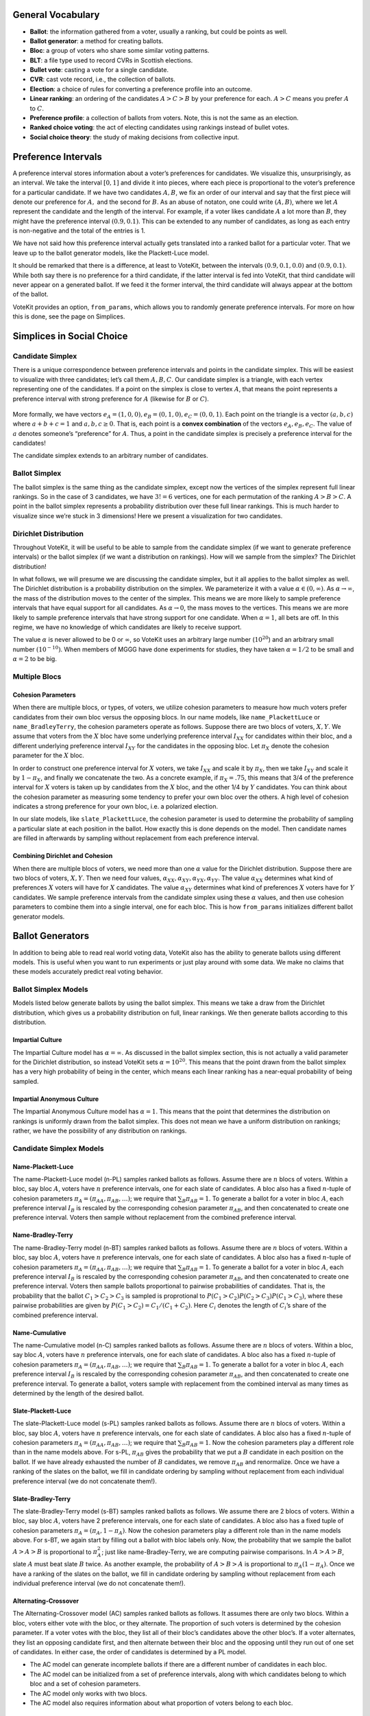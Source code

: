 General Vocabulary
==================

-  **Ballot**: the information gathered from a voter, usually a ranking, but
   could be points as well.
-  **Ballot generator**: a method for creating ballots.
-  **Bloc**: a group of voters who share some similar voting patterns.
-  **BLT**: a file type used to record CVRs in Scottish elections.
-  **Bullet vote**: casting a vote for a single candidate.
-  **CVR**: cast vote record, i.e., the collection of ballots.
-  **Election**: a choice of rules for converting a preference profile into
   an outcome.
-  **Linear ranking**: an ordering of the candidates :math:`A>C>B` by your
   preference for each. :math:`A>C` means you prefer :math:`A` to
   :math:`C`.
-  **Preference profile**: a collection of ballots from voters. Note, this
   is not the same as an election.
-  **Ranked choice voting**: the act of electing candidates using rankings
   instead of bullet votes.
-  **Social choice theory**: the study of making decisions from collective
   input.





Preference Intervals
====================

A preference interval stores information about a voter’s preferences for
candidates. We visualize this, unsurprisingly, as an interval. We take
the interval :math:`[0,1]` and divide it into pieces, where each piece
is proportional to the voter’s preference for a particular candidate. If
we have two candidates :math:`A,B`, we fix an order of our interval and
say that the first piece will denote our preference for :math:`A,` and
the second for :math:`B`. As an abuse of notaton, one could write
:math:`(A,B)`, where we let :math:`A` represent the candidate and the
length of the interval. For example, if a voter likes candidate
:math:`A` a lot more than :math:`B`, they might have the preference
interval :math:`(0.9, 0.1)`. This can be extended to any number of
candidates, as long as each entry is non-negative and the total of the
entries is 1.

We have not said how this preference interval actually gets translated
into a ranked ballot for a particular voter. That we leave up to the
ballot generator models, like the Plackett-Luce model.

It should be remarked that there is a difference, at least to VoteKit,
between the intervals :math:`(0.9,0.1,0.0)` and :math:`(0.9,0.1)`. While
both say there is no preference for a third candidate, if the latter
interval is fed into VoteKit, that third candidate will never appear on
a generated ballot. If we feed it the former interval, the third
candidate will always appear at the bottom of the ballot.

|image1|

VoteKit provides an option, ``from_params``,
which allows you to randomly generate preference intervals. For more on
how this is done, see the page on Simplices.

.. |image1| image:: ../_static/assets/preference_interval.png

Simplices in Social Choice
==========================

Candidate Simplex
-----------------

There is a unique correspondence between preference intervals and points
in the candidate simplex. This will be easiest to visualize with three
candidates; let’s call them :math:`A,B,C`. Our candidate simplex is a
triangle, with each vertex representing one of the candidates. If a
point on the simplex is close to vertex :math:`A`, that means the point
represents a preference interval with strong preference for :math:`A`
(likewise for :math:`B` or :math:`C`).

.. figure:: ../_static/assets/candidate_simplex.png
   :alt: png

   

More formally, we have vectors
:math:`e_A = (1,0,0), e_B = (0,1,0), e_C = (0,0,1)`. Each point on the
triangle is a vector :math:`(a,b,c)` where :math:`a+b+c=1` and
:math:`a,b,c\ge 0`. That is, each point is a **convex combination** of the
vectors :math:`e_A, e_B,e_C`. The value of :math:`a` denotes someone’s
“preference” for :math:`A`. Thus, a point in the candidate simplex is
precisely a preference interval for the candidates!

The candidate simplex extends to an arbitrary number of candidates.

Ballot Simplex
--------------

The ballot simplex is the same thing as the candidate simplex, except
now the vertices of the simplex represent full linear rankings. So in
the case of 3 candidates, we have :math:`3!=6` vertices, one for each
permutation of the ranking :math:`A>B>C`. A point in the ballot simplex
represents a probability distribution over these full linear rankings.
This is much harder to visualize since we’re stuck in 3 dimensions!
Here we present a visualization for two candidates.
|png|


Dirichlet Distribution
----------------------

Throughout VoteKit, it will be useful to be able to sample from the
candidate simplex (if we want to generate preference intervals) or the
ballot simplex (if we want a distribution on rankings). How will we
sample from the simplex? The Dirichlet distribution!

In what follows, we will presume we are discussing the candidate
simplex, but it all applies to the ballot simplex as well. The Dirichlet
distribution is a probability distribution on the simplex. We
parameterize it with a value :math:`\alpha \in (0,\infty)`. As
:math:`\alpha\to \infty`, the mass of the distribution moves to the
center of the simplex. This means we are more likely to sample
preference intervals that have equal support for all candidates. As
:math:`\alpha\to 0`, the mass moves to the vertices. This means we are
more likely to sample preference intervals that have strong support for
one candidate. When :math:`\alpha=1`, all bets are off. In this regime,
we have no knowledge of which candidates are likely to receive support.

The value :math:`\alpha` is never allowed to be 0 or :math:`\infty`, so
VoteKit uses an arbitrary large number (:math:`10^{20}`) and an
arbitrary small number :math:`(10^{-10})`. When members of MGGG have
done experiments for studies, they have taken :math:`\alpha = 1/2` to be
small and :math:`\alpha = 2` to be big.

.. figure:: ../_static/assets/dirichlet_distribution.png
   :alt: png



Multiple Blocs
--------------

Cohesion Parameters
~~~~~~~~~~~~~~~~~~~

When there are multiple blocs, or types, of voters, we utilize cohesion
parameters to measure how much voters prefer candidates from their own
bloc versus the opposing blocs. In our name models, like
``name_PlackettLuce`` or ``name_BradleyTerry``, the cohesion parameters
operate as follows. Suppose there are two blocs of voters, :math:`X,Y`.
We assume that voters from the :math:`X` bloc have some underlying
preference interval :math:`I_{XX}` for
candidates within their bloc, and a different underlying preference
interval :math:`I_{XY}` for the candidates in the opposing bloc. Let :math:`\pi_X` denote 
the cohesion parameter for the :math:`X` bloc.

In order to construct one preference interval for :math:`X` voters, we take
:math:`I_{XX}` and scale it by :math:`\pi_X`, then we take
:math:`I_{XY}` and scale it by :math:`1-\pi_X`, and finally we
concatenate the two. As a concrete example, if :math:`\pi_X = .75`, this
means that 3/4 of the preference interval for :math:`X` voters is taken
up by candidates from the :math:`X` bloc, and the other 1/4 by :math:`Y`
candidates. You can think about the cohesion parameter as measuring some tendency to
prefer your own bloc over the others. A high level of cohesion indicates a strong 
preference for your own bloc, i.e. a polarized election.

|image2|

In our slate models, like ``slate_PlackettLuce``, the cohesion parameter
is used to determine the probability of sampling a particular slate at
each position in the ballot. How exactly this is done depends on the
model. Then candidate names are filled in afterwards by sampling without
replacement from each preference interval. 

Combining Dirichlet and Cohesion
~~~~~~~~~~~~~~~~~~~~~~~~~~~~~~~~

When there are multiple blocs of voters, we need more than one
:math:`\alpha` value for the Dirichlet distribution. Suppose there are
two blocs of voters, :math:`X,Y`. Then we need four values,
:math:`\alpha_{XX}, \alpha_{XY}, \alpha_{YX}, \alpha_{YY}`. The value
:math:`\alpha_{XX}` determines what kind of preferences :math:`X` voters
will have for :math:`X` candidates. The value :math:`\alpha_{XY}`
determines what kind of preferences :math:`X` voters have for :math:`Y`
candidates. We sample preference intervals from the candidate simplex
using these :math:`\alpha` values, and then use cohesion parameters to
combine them into a single interval, one for each bloc. This is how
``from_params`` initializes different ballot
generator models.

.. |png| image:: ../_static/assets/ballot_simplex.png
.. |image2| image:: ../_static/assets/cohesion_parameters.png

Ballot Generators
=================

In addition to being able to read real world voting
data, VoteKit also has the ability to generate
ballots using different models. This is useful when you want to run
experiments or just play around with some data. We make no claims that
these models accurately predict real voting behavior.

Ballot Simplex Models
---------------------

Models listed below generate ballots by using the ballot
simplex. This means we take a draw from the
Dirichlet distribution, which gives us a probability distribution on
full, linear rankings. We then generate ballots according to this
distribution.

Impartial Culture
~~~~~~~~~~~~~~~~~

The Impartial Culture model has :math:`\alpha = \infty`. As discussed in the
ballot simplex section, this is not actually a valid
parameter for the Dirichlet distribution, so instead VoteKit sets
:math:`\alpha = 10^{20}`. This means that the point drawn from the
ballot simplex has a very high probability of being in the center, which
means each linear ranking has a near-equal probability of being sampled.

Impartial Anonymous Culture
~~~~~~~~~~~~~~~~~~~~~~~~~~~

The Impartial Anonymous Culture model has :math:`\alpha = 1`. This means
that the point that determines the distribution on rankings is uniformly drawn from the 
ballot simplex. This does not mean we have a uniform distribution on rankings; rather, we have 
the possibility of any distribution on rankings.

Candidate Simplex Models
------------------------

Name-Plackett-Luce
~~~~~~~~~~~~~~~~~~

The name-Plackett-Luce model (n-PL) samples ranked ballots as follows.
Assume there are :math:`n` blocs of voters. Within a bloc, say bloc
:math:`A`, voters have :math:`n` preference intervals, one for each
slate of candidates. A bloc also has a fixed :math:`n`-tuple of cohesion
parameters :math:`\pi_A = (\pi_{AA}, \pi_{AB},\dots)`; we require that
:math:`\sum_B \pi_{AB}=1`. To generate a ballot for a voter in bloc
:math:`A`, each preference interval :math:`I_B` is rescaled by the
corresponding cohesion parameter :math:`\pi_{AB}`, and then concatenated
to create one preference interval. Voters then sample without
replacement from the combined preference interval.

Name-Bradley-Terry
~~~~~~~~~~~~~~~~~~

The name-Bradley-Terry model (n-BT) samples ranked ballots as follows.
Assume there are :math:`n` blocs of voters. Within a bloc, say bloc
:math:`A`, voters have :math:`n` preference intervals, one for each
slate of candidates. A bloc also has a fixed :math:`n`-tuple of cohesion
parameters :math:`\pi_A = (\pi_{AA}, \pi_{AB},\dots)`; we require that
:math:`\sum_B \pi_{AB}=1`. To generate a ballot for a voter in bloc
:math:`A`, each preference interval :math:`I_B` is rescaled by the
corresponding cohesion parameter :math:`\pi_{AB}`, and then concatenated
to create one preference interval. Voters then sample ballots
proportional to pairwise probabilities of candidates. That is, the
probability that the ballot :math:`C_1>C_2>C_3` is sampled is
proprotional to :math:`P(C_1>C_2)P(C_2>C_3)P(C_1>C_3)`, where these
pairwise probabilities are given by :math:`P(C_1>C_2) = C_1/(C_1+C_2)`.
Here :math:`C_i` denotes the length of :math:`C_i`\ ’s share of the
combined preference interval.

Name-Cumulative
~~~~~~~~~~~~~~~

The name-Cumulative model (n-C) samples ranked ballots as follows.
Assume there are :math:`n` blocs of voters. Within a bloc, say bloc
:math:`A`, voters have :math:`n` preference intervals, one for each
slate of candidates. A bloc also has a fixed :math:`n`-tuple of cohesion
parameters :math:`\pi_A = (\pi_{AA}, \pi_{AB},\dots)`; we require that
:math:`\sum_B \pi_{AB}=1`. To generate a ballot for a voter in bloc
:math:`A`, each preference interval :math:`I_B` is rescaled by the
corresponding cohesion parameter :math:`\pi_{AB}`, and then concatenated
to create one preference interval. To generate a ballot, voters sample
with replacement from the combined interval as many times as determined
by the length of the desired ballot.

Slate-Plackett-Luce
~~~~~~~~~~~~~~~~~~~

The slate-Plackett-Luce model (s-PL) samples ranked ballots as follows.
Assume there are :math:`n` blocs of voters. Within a bloc, say bloc
:math:`A`, voters have :math:`n` preference intervals, one for each
slate of candidates. A bloc also has a fixed :math:`n`-tuple of cohesion
parameters :math:`\pi_A = (\pi_{AA}, \pi_{AB},\dots)`; we require that
:math:`\sum_B \pi_{AB}=1`. Now the cohesion parameters play a different
role than in the name models above. For s-PL, :math:`\pi_{AB}` gives the
probability that we put a :math:`B` candidate in each position on the
ballot. If we have already exhausted the number of :math:`B` candidates,
we remove :math:`\pi_{AB}` and renormalize. Once we have a ranking of
the slates on the ballot, we fill in candidate ordering by sampling
without replacement from each individual preference interval (we do not
concatenate them!).

Slate-Bradley-Terry
~~~~~~~~~~~~~~~~~~~

The slate-Bradley-Terry model (s-BT) samples ranked ballots as follows.
We assume there are 2 blocs of voters. Within a bloc, say bloc
:math:`A`, voters have 2 preference intervals, one for each slate of
candidates. A bloc also has a fixed tuple of cohesion parameters
:math:`\pi_A = (\pi_A, 1-\pi_A)`. Now the cohesion parameters play a
different role than in the name models above. For s-BT, we again start
by filling out a ballot with bloc labels only. Now, the probability that
we sample the ballot :math:`A>A>B` is proportional to :math:`\pi_A^2`;
just like name-Bradley-Terry, we are computing pairwise comparisons. In
:math:`A>A>B`, slate :math:`A` must beat slate :math:`B` twice. As
another example, the probability of :math:`A>B>A` is proportional to
:math:`\pi_A(1-\pi_A)`. Once we have a ranking of the slates on the
ballot, we fill in candidate ordering by sampling without replacement
from each individual preference interval (we do not concatenate them!).

Alternating-Crossover
~~~~~~~~~~~~~~~~~~~~~

The Alternating-Crossover model (AC) samples ranked ballots as follows.
It assumes there are only two blocs. Within a bloc, voters either vote
with the bloc, or they alternate. The proportion of such voters is
determined by the cohesion parameter. If a voter votes with the bloc,
they list all of their bloc’s candidates above the other bloc’s. If a
voter alternates, they list an opposing candidate first, and then
alternate between their bloc and the opposing until they run out of one
set of candidates. In either case, the order of candidates is determined
by a PL model.

-  The AC model can generate incomplete ballots if there are a different
   number of candidates in each bloc.

-  The AC model can be initialized from a set of preference intervals,
   along with which candidates belong to which bloc and a set of
   cohesion parameters.

-  The AC model only works with two blocs.

-  The AC model also requires information about what proportion of
   voters belong to each bloc.

Cambridge-Sampler
~~~~~~~~~~~~~~~~~

The Cambridge-Sampler (CS) samples ranked ballots as follows. Assume
there is a majority and a minority bloc. If a voter votes with their
bloc, they rank a bloc candidate first. If they vote against their bloc,
they rank an opposing bloc candidate first. The proportion of such
voters is determined by the cohesion parameter. Once a first entry is
recorded, the CS samples a ballot type from historical Cambridge, MA
election data. That is, if a voter puts a majorrity candidate first, the
rest of their ballot type is sampled in proportion to the number of
historical ballots that started with a majority candidate. Once a ballot
type is determined, the order of candidates is determined by a PL model.

Let’s do an example. I am a voter in the majority bloc. I flip a coin
weighted by the cohesion parameter, and it comes up tails. My ballot
type will start with a minority candidate :math:`m`. The CS samples
historical ballots that also started with :math:`m`, and tells me my
ballot type is :math:`mmM`; two minority candidates, then a majority.
Finally, CS uses a PL model to determine which minority/majority
candidates go in the slots.

-  CS can generate incomplete ballots since it uses historical data.

-  The CS model can be initialized from a set of preference intervals,
   along with which candidates belong to which bloc and a set of
   cohesion parameters.

-  The CS model only works with two blocs if you use the Cambridge data.

-  The CS model also requires information about what proportion of
   voters belong to each bloc.

-  You can give the CS model other historical election data to use.

Spatial Models
---------------

1-D Spatial
~~~~~~~~~~~

The 1-D Spatial model samples ranked ballots as follows. First, it
assigns each candidate a position on the real number line according to a
normal distribution. Then, it does the same with each voter. Finally, a
voter’s ranking is determined by their distance from each candidate.

-  The 1-D Spatial model only generates full ballots.

-  The 1-D Spatial model can be initialized from a list of candidates.

Elections
=========

STV
---

STV stands for single transferable vote. Voters cast ranked
choice ballots. A threshold is set; if a candidate crosses the
threshold, they are elected. The threshold defaults to the Droop quota.
We also enable functionality for the Hare quota.

In the first round, the first place votes for each candidate are
tallied. If a candidate crosses the threshold, they are elected. Any
surplus votes are distributed amongst the other candidates according to
a transfer rule. If another candidate crosses the threshold, they are
elected. If no candidate does, the candidate with the least first place
votes is eliminated, and their ballots are redistributed according to
the transfer rule. This repeats until all seats are filled.

-  An STV election can use either the Droop or Hare quota.

-  The current transfer methods are stored in the
   ``elections`` module.

-  If there is a tiebreak needed, STV defaults to a random tiebreak.
   Other methods of tiebreak are given in the ``tie_broken_ranking``
   function of the ``utils`` module.

Quotas and Transfers for STV
~~~~~~~~~~~~~~~~~~~~~~~~~~~~

Droop
^^^^^
If there are :math:`k` seats up for election and :math:`N` votes, the Droop quota is :math:`\frac{N}{k+1}+1`.

Hare
^^^^
If there are :math:`k` seats up for election and :math:`N` votes, the Droop quota is :math:`\frac{N}{k}+1`.

Fractional Transfer
^^^^^^^^^^^^^^^^^^^
Under fractional transfer, all ballots that can be transferred (i.e. those with a second place ranking) are assigned a new weight proprotional to the number of surplus votes for the winning candidate.

Random Transfer
^^^^^^^^^^^^^^^^^^^
Under random transfer, if there are :math:`S` surplus votes for the winning candidate, :math:`S` ballots are chosen uniformly at random to transfer.

IRV
---
Instant run off voting (IRV); An STV election for one seat.

Limited
-------
In our limited electiion, we elect :math:`m` candidates with the highest :math:`k`-approval scores.
The :math:`k`-approval score of a candidate is equal to the number of voters who
rank this candidate among their :math:`k` top ranked candidates.

Bloc
----
Elect :math:`m` candidates with the highest :math:`m`-approval scores. Specific case of Limited election
where :math:`k = m`.

SNTV
----
Single nontransferable vote (SNTV): Elects :math:`k` candidates with the highest
Plurality scores. Equivalent to Limited with :math:`k=1` and Plurality.

SNTV_STV_Hybrid
---------------
Election method that first runs SNTV to a cutoff number of candidates, then runs STV to
pick a committee with a given number of seats.

TopTwo
------
Eliminates all but the top two plurality vote getters, and then conducts a runoff between them, reallocating other ballots.

DominatingSets
--------------
Finds tiers of candidates by dominating set, which is a set of candidates
such that every candidate in the set wins head to head comparisons against
candidates outside of it. Elects all candidates in the top tier.

Condo Borda
-----------
Elects candidates ordered by dominating set, but breaks ties between candidates with Borda.

SequentialRCV
-------------
An STV election in which votes are not transferred after a candidate has reached threshold, or been elected.

Borda
-----
Positional voting system that assigns a decreasing number of points to
candidates based on order and a score vector. The conventional score
vector is :math:`(n, n-1, \dots, 1)`, where `n` is the number of candidates.
A candidate in position 1 is given :math:`n` points, a candidate in position 2 is given 
:math:`n-1`, and so on. If a ballot is incomplete, the remaining points of the score 
vectorare evenly distributed to the unlisted candidates (see ``borda_scores`` 
function in ``utils``).

Plurality
---------
Elects :math:`k` candidates with the highest
Plurality scores. Equivalent to Limited with :math:`k=1` and SNTV.

HighestScore
------------
Conducts an election based on points from a score vector.
A score vector is a vector whose :math:`i` th entry denotes the number of points given
to a candidate in position :math:`i`. Normally a score vector is non-negative and 
decreasing. A HighestScore election chooses the :math:`m` candidates with highest scores.
Ties are broken by randomly permuting the tied candidates.


Cumulative 
----------
Voting system where voters are allowed to vote for candidates with multiplicity.
Each ranking position should have one candidate, and every candidate ranked will receive
one point, i.e., the score vector is :math:`(1,\dots,1)`. Recall a score vector is a 
vector whose :math:`i` th entry denotes the number of points given to a candidate in 
position :math:`i`. Normally a score vector is non-negative and decreasing.

Distances between PreferenceProfiles
====================================

Earthmover Distance
-------------------

The Earthmover distance is a measure of how far apart two distributions
are over a given metric space. In our case, the metric space is the
``BallotGraph`` endowed with the shortest path metric. We then consider a
``PreferenceProfile`` to be a distribution that assigns the number of
times a ballot was cast to a node of the ``BallotGraph``. Informally,
the Earthmover distance is the minimum cost of moving the “dirt” piled
on the nodes by the first profile to the second profile given the
distance it must travel. For a formal definition, see `here. <https://en.wikipedia.org/wiki/Earth_mover%27s_distance>`_


:math:`L_p` Distance
--------------------

The :math:`L_p` distance is a metric parameterized by
:math:`p\in (0,\infty]`. It is computed as
:math:`d(P_1,P_2) = \left(\sum |P_1(b)-P_2(b)|^p\right)^{1/p}`, where
the sum is indexed over all possible ballots, and :math:`P_i(b)` denotes
the number of times that ballot was cast in profile :math:`i`.
For a more formal discussion of :math:`L_p` distance, see `here. <https://en.wikipedia.org/wiki/Lp_space#The_p-norm_in_finite_dimensions>`_